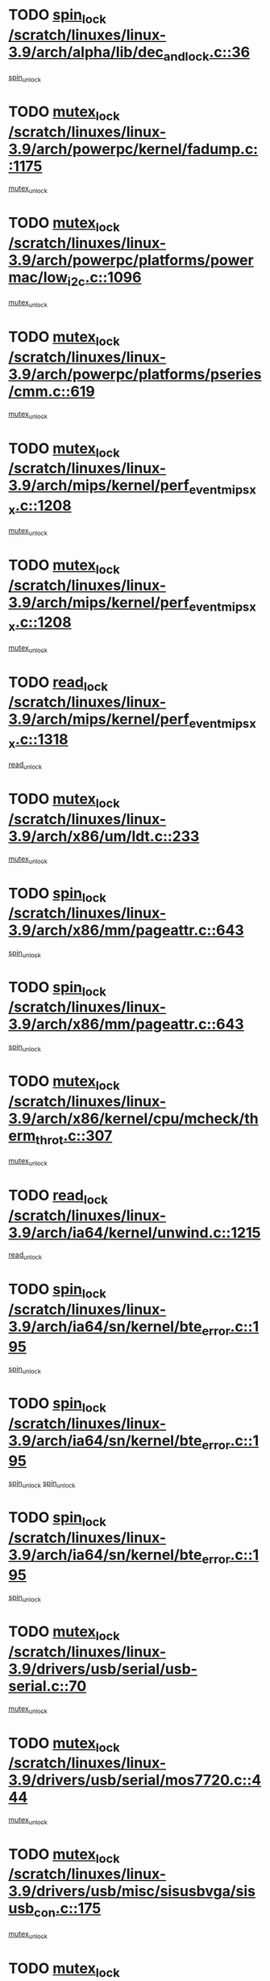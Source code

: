 * TODO [[view:/scratch/linuxes/linux-3.9/arch/alpha/lib/dec_and_lock.c::face=ovl-face1::linb=36::colb=11::cole=15][spin_lock /scratch/linuxes/linux-3.9/arch/alpha/lib/dec_and_lock.c::36]]
[[view:/scratch/linuxes/linux-3.9/arch/alpha/lib/dec_and_lock.c::face=ovl-face2::linb=38::colb=2::cole=8][spin_unlock]]
* TODO [[view:/scratch/linuxes/linux-3.9/arch/powerpc/kernel/fadump.c::face=ovl-face1::linb=1175::colb=12::cole=25][mutex_lock /scratch/linuxes/linux-3.9/arch/powerpc/kernel/fadump.c::1175]]
[[view:/scratch/linuxes/linux-3.9/arch/powerpc/kernel/fadump.c::face=ovl-face2::linb=1226::colb=1::cole=7][mutex_unlock]]
* TODO [[view:/scratch/linuxes/linux-3.9/arch/powerpc/platforms/powermac/low_i2c.c::face=ovl-face1::linb=1096::colb=12::cole=23][mutex_lock /scratch/linuxes/linux-3.9/arch/powerpc/platforms/powermac/low_i2c.c::1096]]
[[view:/scratch/linuxes/linux-3.9/arch/powerpc/platforms/powermac/low_i2c.c::face=ovl-face2::linb=1105::colb=1::cole=7][mutex_unlock]]
* TODO [[view:/scratch/linuxes/linux-3.9/arch/powerpc/platforms/pseries/cmm.c::face=ovl-face1::linb=619::colb=13::cole=27][mutex_lock /scratch/linuxes/linux-3.9/arch/powerpc/platforms/pseries/cmm.c::619]]
[[view:/scratch/linuxes/linux-3.9/arch/powerpc/platforms/pseries/cmm.c::face=ovl-face2::linb=634::colb=1::cole=7][mutex_unlock]]
* TODO [[view:/scratch/linuxes/linux-3.9/arch/mips/kernel/perf_event_mipsxx.c::face=ovl-face1::linb=1208::colb=13::cole=29][mutex_lock /scratch/linuxes/linux-3.9/arch/mips/kernel/perf_event_mipsxx.c::1208]]
[[view:/scratch/linuxes/linux-3.9/arch/mips/kernel/perf_event_mipsxx.c::face=ovl-face2::linb=1218::colb=2::cole=8][mutex_unlock]]
* TODO [[view:/scratch/linuxes/linux-3.9/arch/mips/kernel/perf_event_mipsxx.c::face=ovl-face1::linb=1208::colb=13::cole=29][mutex_lock /scratch/linuxes/linux-3.9/arch/mips/kernel/perf_event_mipsxx.c::1208]]
[[view:/scratch/linuxes/linux-3.9/arch/mips/kernel/perf_event_mipsxx.c::face=ovl-face2::linb=1268::colb=1::cole=7][mutex_unlock]]
* TODO [[view:/scratch/linuxes/linux-3.9/arch/mips/kernel/perf_event_mipsxx.c::face=ovl-face1::linb=1318::colb=11::cole=25][read_lock /scratch/linuxes/linux-3.9/arch/mips/kernel/perf_event_mipsxx.c::1318]]
[[view:/scratch/linuxes/linux-3.9/arch/mips/kernel/perf_event_mipsxx.c::face=ovl-face2::linb=1353::colb=1::cole=7][read_unlock]]
* TODO [[view:/scratch/linuxes/linux-3.9/arch/x86/um/ldt.c::face=ovl-face1::linb=233::colb=13::cole=23][mutex_lock /scratch/linuxes/linux-3.9/arch/x86/um/ldt.c::233]]
[[view:/scratch/linuxes/linux-3.9/arch/x86/um/ldt.c::face=ovl-face2::linb=295::colb=1::cole=7][mutex_unlock]]
* TODO [[view:/scratch/linuxes/linux-3.9/arch/x86/mm/pageattr.c::face=ovl-face1::linb=643::colb=12::cole=21][spin_lock /scratch/linuxes/linux-3.9/arch/x86/mm/pageattr.c::643]]
[[view:/scratch/linuxes/linux-3.9/arch/x86/mm/pageattr.c::face=ovl-face2::linb=645::colb=2::cole=8][spin_unlock]]
* TODO [[view:/scratch/linuxes/linux-3.9/arch/x86/mm/pageattr.c::face=ovl-face1::linb=643::colb=12::cole=21][spin_lock /scratch/linuxes/linux-3.9/arch/x86/mm/pageattr.c::643]]
[[view:/scratch/linuxes/linux-3.9/arch/x86/mm/pageattr.c::face=ovl-face2::linb=651::colb=1::cole=7][spin_unlock]]
* TODO [[view:/scratch/linuxes/linux-3.9/arch/x86/kernel/cpu/mcheck/therm_throt.c::face=ovl-face1::linb=307::colb=12::cole=27][mutex_lock /scratch/linuxes/linux-3.9/arch/x86/kernel/cpu/mcheck/therm_throt.c::307]]
[[view:/scratch/linuxes/linux-3.9/arch/x86/kernel/cpu/mcheck/therm_throt.c::face=ovl-face2::linb=318::colb=1::cole=7][mutex_unlock]]
* TODO [[view:/scratch/linuxes/linux-3.9/arch/ia64/kernel/unwind.c::face=ovl-face1::linb=1215::colb=11::cole=24][read_lock /scratch/linuxes/linux-3.9/arch/ia64/kernel/unwind.c::1215]]
[[view:/scratch/linuxes/linux-3.9/arch/ia64/kernel/unwind.c::face=ovl-face2::linb=1218::colb=2::cole=8][read_unlock]]
* TODO [[view:/scratch/linuxes/linux-3.9/arch/ia64/sn/kernel/bte_error.c::face=ovl-face1::linb=195::colb=12::cole=44][spin_lock /scratch/linuxes/linux-3.9/arch/ia64/sn/kernel/bte_error.c::195]]
[[view:/scratch/linuxes/linux-3.9/arch/ia64/sn/kernel/bte_error.c::face=ovl-face2::linb=204::colb=3::cole=9][spin_unlock]]
* TODO [[view:/scratch/linuxes/linux-3.9/arch/ia64/sn/kernel/bte_error.c::face=ovl-face1::linb=195::colb=12::cole=44][spin_lock /scratch/linuxes/linux-3.9/arch/ia64/sn/kernel/bte_error.c::195]]
[[view:/scratch/linuxes/linux-3.9/arch/ia64/sn/kernel/bte_error.c::face=ovl-face2::linb=204::colb=3::cole=9][spin_unlock]]
[[view:/scratch/linuxes/linux-3.9/arch/ia64/sn/kernel/bte_error.c::face=ovl-face2::linb=209::colb=3::cole=9][spin_unlock]]
* TODO [[view:/scratch/linuxes/linux-3.9/arch/ia64/sn/kernel/bte_error.c::face=ovl-face1::linb=195::colb=12::cole=44][spin_lock /scratch/linuxes/linux-3.9/arch/ia64/sn/kernel/bte_error.c::195]]
[[view:/scratch/linuxes/linux-3.9/arch/ia64/sn/kernel/bte_error.c::face=ovl-face2::linb=209::colb=3::cole=9][spin_unlock]]
* TODO [[view:/scratch/linuxes/linux-3.9/drivers/usb/serial/usb-serial.c::face=ovl-face1::linb=70::colb=13::cole=32][mutex_lock /scratch/linuxes/linux-3.9/drivers/usb/serial/usb-serial.c::70]]
[[view:/scratch/linuxes/linux-3.9/drivers/usb/serial/usb-serial.c::face=ovl-face2::linb=79::colb=1::cole=7][mutex_unlock]]
* TODO [[view:/scratch/linuxes/linux-3.9/drivers/usb/serial/mos7720.c::face=ovl-face1::linb=444::colb=12::cole=44][mutex_lock /scratch/linuxes/linux-3.9/drivers/usb/serial/mos7720.c::444]]
[[view:/scratch/linuxes/linux-3.9/drivers/usb/serial/mos7720.c::face=ovl-face2::linb=453::colb=1::cole=7][mutex_unlock]]
* TODO [[view:/scratch/linuxes/linux-3.9/drivers/usb/misc/sisusbvga/sisusb_con.c::face=ovl-face1::linb=175::colb=12::cole=25][mutex_lock /scratch/linuxes/linux-3.9/drivers/usb/misc/sisusbvga/sisusb_con.c::175]]
[[view:/scratch/linuxes/linux-3.9/drivers/usb/misc/sisusbvga/sisusb_con.c::face=ovl-face2::linb=183::colb=1::cole=7][mutex_unlock]]
* TODO [[view:/scratch/linuxes/linux-3.9/drivers/video/fbmem.c::face=ovl-face1::linb=75::colb=12::cole=23][mutex_lock /scratch/linuxes/linux-3.9/drivers/video/fbmem.c::75]]
[[view:/scratch/linuxes/linux-3.9/drivers/video/fbmem.c::face=ovl-face2::linb=80::colb=1::cole=7][mutex_unlock]]
* TODO [[view:/scratch/linuxes/linux-3.9/drivers/video/auo_k190x.c::face=ovl-face1::linb=617::colb=12::cole=27][mutex_lock /scratch/linuxes/linux-3.9/drivers/video/auo_k190x.c::617]]
[[view:/scratch/linuxes/linux-3.9/drivers/video/auo_k190x.c::face=ovl-face2::linb=650::colb=1::cole=7][mutex_unlock]]
* TODO [[view:/scratch/linuxes/linux-3.9/drivers/video/exynos/exynos_mipi_dsi_common.c::face=ovl-face1::linb=360::colb=12::cole=23][mutex_lock /scratch/linuxes/linux-3.9/drivers/video/exynos/exynos_mipi_dsi_common.c::360]]
[[view:/scratch/linuxes/linux-3.9/drivers/video/exynos/exynos_mipi_dsi_common.c::face=ovl-face2::linb=381::colb=2::cole=8][mutex_unlock]]
* TODO [[view:/scratch/linuxes/linux-3.9/drivers/vfio/vfio.c::face=ovl-face1::linb=224::colb=12::cole=28][mutex_lock /scratch/linuxes/linux-3.9/drivers/vfio/vfio.c::224]]
[[view:/scratch/linuxes/linux-3.9/drivers/vfio/vfio.c::face=ovl-face2::linb=229::colb=2::cole=8][mutex_unlock]]
* TODO [[view:/scratch/linuxes/linux-3.9/drivers/vfio/vfio.c::face=ovl-face1::linb=224::colb=12::cole=28][mutex_lock /scratch/linuxes/linux-3.9/drivers/vfio/vfio.c::224]]
[[view:/scratch/linuxes/linux-3.9/drivers/vfio/vfio.c::face=ovl-face2::linb=238::colb=3::cole=9][mutex_unlock]]
* TODO [[view:/scratch/linuxes/linux-3.9/drivers/vfio/vfio.c::face=ovl-face1::linb=224::colb=12::cole=28][mutex_lock /scratch/linuxes/linux-3.9/drivers/vfio/vfio.c::224]]
[[view:/scratch/linuxes/linux-3.9/drivers/vfio/vfio.c::face=ovl-face2::linb=247::colb=2::cole=8][mutex_unlock]]
* TODO [[view:/scratch/linuxes/linux-3.9/drivers/infiniband/core/cma.c::face=ovl-face1::linb=413::colb=12::cole=35][mutex_lock /scratch/linuxes/linux-3.9/drivers/infiniband/core/cma.c::413]]
[[view:/scratch/linuxes/linux-3.9/drivers/infiniband/core/cma.c::face=ovl-face2::linb=418::colb=1::cole=7][mutex_unlock]]
* TODO [[view:/scratch/linuxes/linux-3.9/drivers/infiniband/hw/cxgb3/iwch_cq.c::face=ovl-face1::linb=64::colb=12::cole=22][spin_lock /scratch/linuxes/linux-3.9/drivers/infiniband/hw/cxgb3/iwch_cq.c::64]]
[[view:/scratch/linuxes/linux-3.9/drivers/infiniband/hw/cxgb3/iwch_cq.c::face=ovl-face2::linb=192::colb=1::cole=7][spin_unlock]]
* TODO [[view:/scratch/linuxes/linux-3.9/drivers/infiniband/hw/cxgb4/cq.c::face=ovl-face1::linb=584::colb=12::cole=22][spin_lock /scratch/linuxes/linux-3.9/drivers/infiniband/hw/cxgb4/cq.c::584]]
[[view:/scratch/linuxes/linux-3.9/drivers/infiniband/hw/cxgb4/cq.c::face=ovl-face2::linb=706::colb=1::cole=7][spin_unlock]]
* TODO [[view:/scratch/linuxes/linux-3.9/drivers/scsi/libsas/sas_port.c::face=ovl-face1::linb=123::colb=12::cole=32][spin_lock /scratch/linuxes/linux-3.9/drivers/scsi/libsas/sas_port.c::123]]
[[view:/scratch/linuxes/linux-3.9/drivers/scsi/libsas/sas_port.c::face=ovl-face2::linb=152::colb=2::cole=8][spin_unlock]]
* TODO [[view:/scratch/linuxes/linux-3.9/drivers/scsi/libsas/sas_port.c::face=ovl-face1::linb=137::colb=13::cole=33][spin_lock /scratch/linuxes/linux-3.9/drivers/scsi/libsas/sas_port.c::137]]
[[view:/scratch/linuxes/linux-3.9/drivers/scsi/libsas/sas_port.c::face=ovl-face2::linb=152::colb=2::cole=8][spin_unlock]]
* TODO [[view:/scratch/linuxes/linux-3.9/drivers/s390/block/dasd_eckd.c::face=ovl-face1::linb=3387::colb=13::cole=32][mutex_lock /scratch/linuxes/linux-3.9/drivers/s390/block/dasd_eckd.c::3387]]
[[view:/scratch/linuxes/linux-3.9/drivers/s390/block/dasd_eckd.c::face=ovl-face2::linb=3419::colb=1::cole=7][mutex_unlock]]
* TODO [[view:/scratch/linuxes/linux-3.9/drivers/s390/block/dasd_eckd.c::face=ovl-face1::linb=3442::colb=13::cole=32][mutex_lock /scratch/linuxes/linux-3.9/drivers/s390/block/dasd_eckd.c::3442]]
[[view:/scratch/linuxes/linux-3.9/drivers/s390/block/dasd_eckd.c::face=ovl-face2::linb=3474::colb=1::cole=7][mutex_unlock]]
* TODO [[view:/scratch/linuxes/linux-3.9/drivers/s390/block/dasd_eckd.c::face=ovl-face1::linb=3556::colb=13::cole=32][mutex_lock /scratch/linuxes/linux-3.9/drivers/s390/block/dasd_eckd.c::3556]]
[[view:/scratch/linuxes/linux-3.9/drivers/s390/block/dasd_eckd.c::face=ovl-face2::linb=3596::colb=1::cole=7][mutex_unlock]]
* TODO [[view:/scratch/linuxes/linux-3.9/drivers/s390/block/dasd_eckd.c::face=ovl-face1::linb=3496::colb=13::cole=32][mutex_lock /scratch/linuxes/linux-3.9/drivers/s390/block/dasd_eckd.c::3496]]
[[view:/scratch/linuxes/linux-3.9/drivers/s390/block/dasd_eckd.c::face=ovl-face2::linb=3528::colb=1::cole=7][mutex_unlock]]
* TODO [[view:/scratch/linuxes/linux-3.9/drivers/power/ab8500_fg.c::face=ovl-face1::linb=547::colb=12::cole=24][mutex_lock /scratch/linuxes/linux-3.9/drivers/power/ab8500_fg.c::547]]
[[view:/scratch/linuxes/linux-3.9/drivers/power/ab8500_fg.c::face=ovl-face2::linb=582::colb=1::cole=7][mutex_unlock]]
* TODO [[view:/scratch/linuxes/linux-3.9/drivers/block/drbd/drbd_state.c::face=ovl-face1::linb=1789::colb=13::cole=33][mutex_lock /scratch/linuxes/linux-3.9/drivers/block/drbd/drbd_state.c::1789]]
[[view:/scratch/linuxes/linux-3.9/drivers/block/drbd/drbd_state.c::face=ovl-face2::linb=1849::colb=1::cole=7][mutex_unlock]]
* TODO [[view:/scratch/linuxes/linux-3.9/drivers/block/drbd/drbd_main.c::face=ovl-face1::linb=627::colb=12::cole=24][mutex_lock /scratch/linuxes/linux-3.9/drivers/block/drbd/drbd_main.c::627]]
[[view:/scratch/linuxes/linux-3.9/drivers/block/drbd/drbd_main.c::face=ovl-face2::linb=632::colb=1::cole=7][mutex_unlock]]
* TODO [[view:/scratch/linuxes/linux-3.9/drivers/block/loop.c::face=ovl-face1::linb=1524::colb=12::cole=29][mutex_lock /scratch/linuxes/linux-3.9/drivers/block/loop.c::1524]]
[[view:/scratch/linuxes/linux-3.9/drivers/block/loop.c::face=ovl-face2::linb=1548::colb=1::cole=7][mutex_unlock]]
* TODO [[view:/scratch/linuxes/linux-3.9/drivers/devfreq/exynos4_bus.c::face=ovl-face1::linb=967::colb=13::cole=24][mutex_lock /scratch/linuxes/linux-3.9/drivers/devfreq/exynos4_bus.c::967]]
[[view:/scratch/linuxes/linux-3.9/drivers/devfreq/exynos4_bus.c::face=ovl-face2::linb=977::colb=3::cole=9][mutex_unlock]]
* TODO [[view:/scratch/linuxes/linux-3.9/drivers/isdn/i4l/isdn_ppp.c::face=ovl-face1::linb=119::colb=11::cole=32][spin_lock /scratch/linuxes/linux-3.9/drivers/isdn/i4l/isdn_ppp.c::119]]
[[view:/scratch/linuxes/linux-3.9/drivers/isdn/i4l/isdn_ppp.c::face=ovl-face2::linb=132::colb=2::cole=8][spin_unlock]]
* TODO [[view:/scratch/linuxes/linux-3.9/drivers/isdn/i4l/isdn_ppp.c::face=ovl-face1::linb=119::colb=11::cole=32][spin_lock /scratch/linuxes/linux-3.9/drivers/isdn/i4l/isdn_ppp.c::119]]
[[view:/scratch/linuxes/linux-3.9/drivers/isdn/i4l/isdn_ppp.c::face=ovl-face2::linb=146::colb=1::cole=7][spin_unlock]]
* TODO [[view:/scratch/linuxes/linux-3.9/drivers/gpu/drm/nouveau/core/core/namedb.c::face=ovl-face1::linb=119::colb=11::cole=24][read_lock /scratch/linuxes/linux-3.9/drivers/gpu/drm/nouveau/core/core/namedb.c::119]]
[[view:/scratch/linuxes/linux-3.9/drivers/gpu/drm/nouveau/core/core/namedb.c::face=ovl-face2::linb=123::colb=1::cole=7][read_unlock]]
* TODO [[view:/scratch/linuxes/linux-3.9/drivers/gpu/drm/nouveau/core/core/namedb.c::face=ovl-face1::linb=152::colb=11::cole=24][read_lock /scratch/linuxes/linux-3.9/drivers/gpu/drm/nouveau/core/core/namedb.c::152]]
[[view:/scratch/linuxes/linux-3.9/drivers/gpu/drm/nouveau/core/core/namedb.c::face=ovl-face2::linb=156::colb=1::cole=7][read_unlock]]
* TODO [[view:/scratch/linuxes/linux-3.9/drivers/gpu/drm/nouveau/core/core/namedb.c::face=ovl-face1::linb=130::colb=11::cole=24][read_lock /scratch/linuxes/linux-3.9/drivers/gpu/drm/nouveau/core/core/namedb.c::130]]
[[view:/scratch/linuxes/linux-3.9/drivers/gpu/drm/nouveau/core/core/namedb.c::face=ovl-face2::linb=134::colb=1::cole=7][read_unlock]]
* TODO [[view:/scratch/linuxes/linux-3.9/drivers/gpu/drm/nouveau/core/core/namedb.c::face=ovl-face1::linb=141::colb=11::cole=24][read_lock /scratch/linuxes/linux-3.9/drivers/gpu/drm/nouveau/core/core/namedb.c::141]]
[[view:/scratch/linuxes/linux-3.9/drivers/gpu/drm/nouveau/core/core/namedb.c::face=ovl-face2::linb=145::colb=1::cole=7][read_unlock]]
* TODO [[view:/scratch/linuxes/linux-3.9/drivers/gpu/drm/nouveau/nv50_display.c::face=ovl-face1::linb=404::colb=12::cole=23][mutex_lock /scratch/linuxes/linux-3.9/drivers/gpu/drm/nouveau/nv50_display.c::404]]
[[view:/scratch/linuxes/linux-3.9/drivers/gpu/drm/nouveau/nv50_display.c::face=ovl-face2::linb=418::colb=1::cole=7][mutex_unlock]]
* TODO [[view:/scratch/linuxes/linux-3.9/drivers/gpu/drm/nouveau/nouveau_abi16.c::face=ovl-face1::linb=44::colb=12::cole=23][mutex_lock /scratch/linuxes/linux-3.9/drivers/gpu/drm/nouveau/nouveau_abi16.c::44]]
[[view:/scratch/linuxes/linux-3.9/drivers/gpu/drm/nouveau/nouveau_abi16.c::face=ovl-face2::linb=63::colb=4::cole=10][mutex_unlock]]
* TODO [[view:/scratch/linuxes/linux-3.9/drivers/gpu/drm/nouveau/nouveau_abi16.c::face=ovl-face1::linb=44::colb=12::cole=23][mutex_lock /scratch/linuxes/linux-3.9/drivers/gpu/drm/nouveau/nouveau_abi16.c::44]]
[[view:/scratch/linuxes/linux-3.9/drivers/gpu/drm/nouveau/nouveau_abi16.c::face=ovl-face2::linb=71::colb=1::cole=7][mutex_unlock]]
* TODO [[view:/scratch/linuxes/linux-3.9/drivers/gpu/drm/i915/intel_display.c::face=ovl-face1::linb=6577::colb=13::cole=25][mutex_lock /scratch/linuxes/linux-3.9/drivers/gpu/drm/i915/intel_display.c::6577]]
[[view:/scratch/linuxes/linux-3.9/drivers/gpu/drm/i915/intel_display.c::face=ovl-face2::linb=6586::colb=2::cole=8][mutex_unlock]]
* TODO [[view:/scratch/linuxes/linux-3.9/drivers/gpu/drm/i915/intel_display.c::face=ovl-face1::linb=6608::colb=12::cole=24][mutex_lock /scratch/linuxes/linux-3.9/drivers/gpu/drm/i915/intel_display.c::6608]]
[[view:/scratch/linuxes/linux-3.9/drivers/gpu/drm/i915/intel_display.c::face=ovl-face2::linb=6650::colb=1::cole=7][mutex_unlock]]
* TODO [[view:/scratch/linuxes/linux-3.9/drivers/gpu/drm/i915/i915_gem_execbuffer.c::face=ovl-face1::linb=611::colb=13::cole=31][mutex_lock /scratch/linuxes/linux-3.9/drivers/gpu/drm/i915/i915_gem_execbuffer.c::611]]
[[view:/scratch/linuxes/linux-3.9/drivers/gpu/drm/i915/i915_gem_execbuffer.c::face=ovl-face2::linb=612::colb=2::cole=8][mutex_unlock]]
* TODO [[view:/scratch/linuxes/linux-3.9/drivers/gpu/drm/i915/i915_gem_execbuffer.c::face=ovl-face1::linb=626::colb=14::cole=32][mutex_lock /scratch/linuxes/linux-3.9/drivers/gpu/drm/i915/i915_gem_execbuffer.c::626]]
[[view:/scratch/linuxes/linux-3.9/drivers/gpu/drm/i915/i915_gem_execbuffer.c::face=ovl-face2::linb=687::colb=1::cole=7][mutex_unlock]]
* TODO [[view:/scratch/linuxes/linux-3.9/drivers/gpu/drm/i915/i915_gem_execbuffer.c::face=ovl-face1::linb=644::colb=15::cole=33][mutex_lock /scratch/linuxes/linux-3.9/drivers/gpu/drm/i915/i915_gem_execbuffer.c::644]]
[[view:/scratch/linuxes/linux-3.9/drivers/gpu/drm/i915/i915_gem_execbuffer.c::face=ovl-face2::linb=687::colb=1::cole=7][mutex_unlock]]
* TODO [[view:/scratch/linuxes/linux-3.9/drivers/gpu/drm/i915/i915_gem_execbuffer.c::face=ovl-face1::linb=655::colb=13::cole=31][mutex_lock /scratch/linuxes/linux-3.9/drivers/gpu/drm/i915/i915_gem_execbuffer.c::655]]
[[view:/scratch/linuxes/linux-3.9/drivers/gpu/drm/i915/i915_gem_execbuffer.c::face=ovl-face2::linb=687::colb=1::cole=7][mutex_unlock]]
* TODO [[view:/scratch/linuxes/linux-3.9/drivers/gpu/drm/gma500/mmu.c::face=ovl-face1::linb=362::colb=11::cole=15][spin_lock /scratch/linuxes/linux-3.9/drivers/gpu/drm/gma500/mmu.c::362]]
[[view:/scratch/linuxes/linux-3.9/drivers/gpu/drm/gma500/mmu.c::face=ovl-face2::linb=391::colb=1::cole=7][spin_unlock]]
* TODO [[view:/scratch/linuxes/linux-3.9/drivers/gpu/drm/gma500/mmu.c::face=ovl-face1::linb=369::colb=12::cole=16][spin_lock /scratch/linuxes/linux-3.9/drivers/gpu/drm/gma500/mmu.c::369]]
[[view:/scratch/linuxes/linux-3.9/drivers/gpu/drm/gma500/mmu.c::face=ovl-face2::linb=391::colb=1::cole=7][spin_unlock]]
* TODO [[view:/scratch/linuxes/linux-3.9/drivers/gpu/drm/gma500/mmu.c::face=ovl-face1::linb=374::colb=13::cole=17][spin_lock /scratch/linuxes/linux-3.9/drivers/gpu/drm/gma500/mmu.c::374]]
[[view:/scratch/linuxes/linux-3.9/drivers/gpu/drm/gma500/mmu.c::face=ovl-face2::linb=391::colb=1::cole=7][spin_unlock]]
* TODO [[view:/scratch/linuxes/linux-3.9/drivers/gpu/drm/gma500/mmu.c::face=ovl-face1::linb=401::colb=11::cole=15][spin_lock /scratch/linuxes/linux-3.9/drivers/gpu/drm/gma500/mmu.c::401]]
[[view:/scratch/linuxes/linux-3.9/drivers/gpu/drm/gma500/mmu.c::face=ovl-face2::linb=408::colb=1::cole=7][spin_unlock]]
* TODO [[view:/scratch/linuxes/linux-3.9/drivers/gpu/drm/tegra/host1x.c::face=ovl-face1::linb=197::colb=12::cole=33][mutex_lock /scratch/linuxes/linux-3.9/drivers/gpu/drm/tegra/host1x.c::197]]
[[view:/scratch/linuxes/linux-3.9/drivers/gpu/drm/tegra/host1x.c::face=ovl-face2::linb=206::colb=4::cole=10][mutex_unlock]]
* TODO [[view:/scratch/linuxes/linux-3.9/drivers/gpu/drm/tegra/host1x.c::face=ovl-face1::linb=170::colb=12::cole=33][mutex_lock /scratch/linuxes/linux-3.9/drivers/gpu/drm/tegra/host1x.c::170]]
[[view:/scratch/linuxes/linux-3.9/drivers/gpu/drm/tegra/host1x.c::face=ovl-face2::linb=179::colb=4::cole=10][mutex_unlock]]
* TODO [[view:/scratch/linuxes/linux-3.9/drivers/gpu/drm/radeon/radeon_ring.c::face=ovl-face1::linb=434::colb=12::cole=28][mutex_lock /scratch/linuxes/linux-3.9/drivers/gpu/drm/radeon/radeon_ring.c::434]]
[[view:/scratch/linuxes/linux-3.9/drivers/gpu/drm/radeon/radeon_ring.c::face=ovl-face2::linb=440::colb=1::cole=7][mutex_unlock]]
* TODO [[view:/scratch/linuxes/linux-3.9/drivers/gpu/drm/vmwgfx/vmwgfx_fifo.c::face=ovl-face1::linb=308::colb=12::cole=35][mutex_lock /scratch/linuxes/linux-3.9/drivers/gpu/drm/vmwgfx/vmwgfx_fifo.c::308]]
[[view:/scratch/linuxes/linux-3.9/drivers/gpu/drm/vmwgfx/vmwgfx_fifo.c::face=ovl-face2::linb=358::colb=4::cole=10][mutex_unlock]]
* TODO [[view:/scratch/linuxes/linux-3.9/drivers/gpu/drm/vmwgfx/vmwgfx_fifo.c::face=ovl-face1::linb=308::colb=12::cole=35][mutex_lock /scratch/linuxes/linux-3.9/drivers/gpu/drm/vmwgfx/vmwgfx_fifo.c::308]]
[[view:/scratch/linuxes/linux-3.9/drivers/gpu/drm/vmwgfx/vmwgfx_fifo.c::face=ovl-face2::linb=367::colb=4::cole=10][mutex_unlock]]
* TODO [[view:/scratch/linuxes/linux-3.9/drivers/gpu/drm/vmwgfx/vmwgfx_fifo.c::face=ovl-face1::linb=308::colb=12::cole=35][mutex_lock /scratch/linuxes/linux-3.9/drivers/gpu/drm/vmwgfx/vmwgfx_fifo.c::308]]
[[view:/scratch/linuxes/linux-3.9/drivers/gpu/drm/vmwgfx/vmwgfx_fifo.c::face=ovl-face2::linb=370::colb=4::cole=10][mutex_unlock]]
* TODO [[view:/scratch/linuxes/linux-3.9/drivers/gpu/drm/ttm/ttm_bo.c::face=ovl-face1::linb=710::colb=11::cole=26][spin_lock /scratch/linuxes/linux-3.9/drivers/gpu/drm/ttm/ttm_bo.c::710]]
[[view:/scratch/linuxes/linux-3.9/drivers/gpu/drm/ttm/ttm_bo.c::face=ovl-face2::linb=757::colb=1::cole=7][spin_unlock]]
* TODO [[view:/scratch/linuxes/linux-3.9/drivers/gpu/drm/ttm/ttm_bo.c::face=ovl-face1::linb=732::colb=13::cole=28][spin_lock /scratch/linuxes/linux-3.9/drivers/gpu/drm/ttm/ttm_bo.c::732]]
[[view:/scratch/linuxes/linux-3.9/drivers/gpu/drm/ttm/ttm_bo.c::face=ovl-face2::linb=757::colb=1::cole=7][spin_unlock]]
* TODO [[view:/scratch/linuxes/linux-3.9/drivers/gpu/drm/ttm/ttm_bo.c::face=ovl-face1::linb=747::colb=12::cole=27][spin_lock /scratch/linuxes/linux-3.9/drivers/gpu/drm/ttm/ttm_bo.c::747]]
[[view:/scratch/linuxes/linux-3.9/drivers/gpu/drm/ttm/ttm_bo.c::face=ovl-face2::linb=757::colb=1::cole=7][spin_unlock]]
* TODO [[view:/scratch/linuxes/linux-3.9/drivers/gpu/drm/ttm/ttm_bo.c::face=ovl-face1::linb=1861::colb=11::cole=26][spin_lock /scratch/linuxes/linux-3.9/drivers/gpu/drm/ttm/ttm_bo.c::1861]]
[[view:/scratch/linuxes/linux-3.9/drivers/gpu/drm/ttm/ttm_bo.c::face=ovl-face2::linb=1878::colb=2::cole=8][spin_unlock]]
* TODO [[view:/scratch/linuxes/linux-3.9/drivers/gpu/drm/ttm/ttm_bo.c::face=ovl-face1::linb=880::colb=11::cole=26][spin_lock /scratch/linuxes/linux-3.9/drivers/gpu/drm/ttm/ttm_bo.c::880]]
[[view:/scratch/linuxes/linux-3.9/drivers/gpu/drm/ttm/ttm_bo.c::face=ovl-face2::linb=898::colb=2::cole=8][spin_unlock]]
* TODO [[view:/scratch/linuxes/linux-3.9/drivers/thermal/db8500_thermal.c::face=ovl-face1::linb=412::colb=12::cole=27][mutex_lock /scratch/linuxes/linux-3.9/drivers/thermal/db8500_thermal.c::412]]
[[view:/scratch/linuxes/linux-3.9/drivers/thermal/db8500_thermal.c::face=ovl-face2::linb=422::colb=2::cole=8][mutex_unlock]]
* TODO [[view:/scratch/linuxes/linux-3.9/drivers/thermal/db8500_thermal.c::face=ovl-face1::linb=412::colb=12::cole=27][mutex_lock /scratch/linuxes/linux-3.9/drivers/thermal/db8500_thermal.c::412]]
[[view:/scratch/linuxes/linux-3.9/drivers/thermal/db8500_thermal.c::face=ovl-face2::linb=430::colb=2::cole=8][mutex_unlock]]
* TODO [[view:/scratch/linuxes/linux-3.9/drivers/thermal/db8500_thermal.c::face=ovl-face1::linb=412::colb=12::cole=27][mutex_lock /scratch/linuxes/linux-3.9/drivers/thermal/db8500_thermal.c::412]]
[[view:/scratch/linuxes/linux-3.9/drivers/thermal/db8500_thermal.c::face=ovl-face2::linb=436::colb=2::cole=8][mutex_unlock]]
* TODO [[view:/scratch/linuxes/linux-3.9/drivers/thermal/db8500_thermal.c::face=ovl-face1::linb=412::colb=12::cole=27][mutex_lock /scratch/linuxes/linux-3.9/drivers/thermal/db8500_thermal.c::412]]
[[view:/scratch/linuxes/linux-3.9/drivers/thermal/db8500_thermal.c::face=ovl-face2::linb=444::colb=2::cole=8][mutex_unlock]]
* TODO [[view:/scratch/linuxes/linux-3.9/drivers/thermal/db8500_thermal.c::face=ovl-face1::linb=412::colb=12::cole=27][mutex_lock /scratch/linuxes/linux-3.9/drivers/thermal/db8500_thermal.c::412]]
[[view:/scratch/linuxes/linux-3.9/drivers/thermal/db8500_thermal.c::face=ovl-face2::linb=452::colb=2::cole=8][mutex_unlock]]
* TODO [[view:/scratch/linuxes/linux-3.9/drivers/base/power/runtime.c::face=ovl-face1::linb=246::colb=12::cole=28][spin_lock /scratch/linuxes/linux-3.9/drivers/base/power/runtime.c::246]]
[[view:/scratch/linuxes/linux-3.9/drivers/base/power/runtime.c::face=ovl-face2::linb=250::colb=1::cole=7][spin_lock_irq]]
* TODO [[view:/scratch/linuxes/linux-3.9/drivers/base/power/runtime.c::face=ovl-face1::linb=639::colb=13::cole=29][spin_lock /scratch/linuxes/linux-3.9/drivers/base/power/runtime.c::639]]
[[view:/scratch/linuxes/linux-3.9/drivers/base/power/runtime.c::face=ovl-face2::linb=768::colb=1::cole=7][spin_lock_irq]]
* TODO [[view:/scratch/linuxes/linux-3.9/drivers/base/power/runtime.c::face=ovl-face1::linb=716::colb=12::cole=28][spin_lock /scratch/linuxes/linux-3.9/drivers/base/power/runtime.c::716]]
[[view:/scratch/linuxes/linux-3.9/drivers/base/power/runtime.c::face=ovl-face2::linb=768::colb=1::cole=7][spin_lock_irq]]
* TODO [[view:/scratch/linuxes/linux-3.9/drivers/base/power/runtime.c::face=ovl-face1::linb=459::colb=13::cole=29][spin_lock /scratch/linuxes/linux-3.9/drivers/base/power/runtime.c::459]]
[[view:/scratch/linuxes/linux-3.9/drivers/base/power/runtime.c::face=ovl-face2::linb=545::colb=1::cole=7][spin_lock_irq]]
* TODO [[view:/scratch/linuxes/linux-3.9/drivers/base/power/runtime.c::face=ovl-face1::linb=539::colb=12::cole=28][spin_lock /scratch/linuxes/linux-3.9/drivers/base/power/runtime.c::539]]
[[view:/scratch/linuxes/linux-3.9/drivers/base/power/runtime.c::face=ovl-face2::linb=545::colb=1::cole=7][spin_lock_irq]]
* TODO [[view:/scratch/linuxes/linux-3.9/drivers/staging/zcache/tmem.c::face=ovl-face1::linb=749::colb=12::cole=21][spin_lock /scratch/linuxes/linux-3.9/drivers/staging/zcache/tmem.c::749]]
[[view:/scratch/linuxes/linux-3.9/drivers/staging/zcache/tmem.c::face=ovl-face2::linb=795::colb=1::cole=7][spin_unlock]]
* TODO [[view:/scratch/linuxes/linux-3.9/drivers/staging/octeon/ethernet-rgmii.c::face=ovl-face1::linb=65::colb=13::cole=42][mutex_lock /scratch/linuxes/linux-3.9/drivers/staging/octeon/ethernet-rgmii.c::65]]
[[view:/scratch/linuxes/linux-3.9/drivers/staging/octeon/ethernet-rgmii.c::face=ovl-face2::linb=131::colb=2::cole=8][mutex_unlock]]
* TODO [[view:/scratch/linuxes/linux-3.9/drivers/staging/ced1401/ced_ioc.c::face=ovl-face1::linb=850::colb=13::cole=27][mutex_lock /scratch/linuxes/linux-3.9/drivers/staging/ced1401/ced_ioc.c::850]]
[[view:/scratch/linuxes/linux-3.9/drivers/staging/ced1401/ced_ioc.c::face=ovl-face2::linb=852::colb=3::cole=9][mutex_unlock]]
* TODO [[view:/scratch/linuxes/linux-3.9/drivers/media/usb/dvb-usb-v2/dvb_usb_core.c::face=ovl-face1::linb=306::colb=13::cole=30][mutex_lock /scratch/linuxes/linux-3.9/drivers/media/usb/dvb-usb-v2/dvb_usb_core.c::306]]
[[view:/scratch/linuxes/linux-3.9/drivers/media/usb/dvb-usb-v2/dvb_usb_core.c::face=ovl-face2::linb=363::colb=1::cole=7][mutex_unlock]]
* TODO [[view:/scratch/linuxes/linux-3.9/drivers/media/dvb-frontends/stv090x.c::face=ovl-face1::linb=774::colb=14::cole=42][mutex_lock /scratch/linuxes/linux-3.9/drivers/media/dvb-frontends/stv090x.c::774]]
[[view:/scratch/linuxes/linux-3.9/drivers/media/dvb-frontends/stv090x.c::face=ovl-face2::linb=798::colb=1::cole=7][mutex_unlock]]
* TODO [[view:/scratch/linuxes/linux-3.9/drivers/media/dvb-frontends/stv090x.c::face=ovl-face1::linb=774::colb=14::cole=42][mutex_lock /scratch/linuxes/linux-3.9/drivers/media/dvb-frontends/stv090x.c::774]]
[[view:/scratch/linuxes/linux-3.9/drivers/media/dvb-frontends/stv090x.c::face=ovl-face2::linb=805::colb=1::cole=7][mutex_unlock]]
* TODO [[view:/scratch/linuxes/linux-3.9/drivers/media/pci/ddbridge/ddbridge-core.c::face=ovl-face1::linb=564::colb=13::cole=33][mutex_lock /scratch/linuxes/linux-3.9/drivers/media/pci/ddbridge/ddbridge-core.c::564]]
[[view:/scratch/linuxes/linux-3.9/drivers/media/pci/ddbridge/ddbridge-core.c::face=ovl-face2::linb=570::colb=1::cole=7][mutex_unlock]]
* TODO [[view:/scratch/linuxes/linux-3.9/drivers/media/rc/imon.c::face=ovl-face1::linb=1040::colb=13::cole=24][mutex_lock /scratch/linuxes/linux-3.9/drivers/media/rc/imon.c::1040]]
[[view:/scratch/linuxes/linux-3.9/drivers/media/rc/imon.c::face=ovl-face2::linb=1054::colb=1::cole=7][mutex_unlock]]
* TODO [[view:/scratch/linuxes/linux-3.9/drivers/media/v4l2-core/videobuf-core.c::face=ovl-face1::linb=113::colb=13::cole=24][mutex_lock /scratch/linuxes/linux-3.9/drivers/media/v4l2-core/videobuf-core.c::113]]
[[view:/scratch/linuxes/linux-3.9/drivers/media/v4l2-core/videobuf-core.c::face=ovl-face2::linb=115::colb=1::cole=7][mutex_unlock]]
* TODO [[view:/scratch/linuxes/linux-3.9/drivers/media/dvb-core/dvb_frontend.c::face=ovl-face1::linb=2417::colb=15::cole=33][mutex_lock /scratch/linuxes/linux-3.9/drivers/media/dvb-core/dvb_frontend.c::2417]]
[[view:/scratch/linuxes/linux-3.9/drivers/media/dvb-core/dvb_frontend.c::face=ovl-face2::linb=2464::colb=1::cole=7][mutex_unlock]]
* TODO [[view:/scratch/linuxes/linux-3.9/drivers/media/dvb-core/dvb_frontend.c::face=ovl-face1::linb=2417::colb=15::cole=33][mutex_lock /scratch/linuxes/linux-3.9/drivers/media/dvb-core/dvb_frontend.c::2417]]
[[view:/scratch/linuxes/linux-3.9/drivers/media/dvb-core/dvb_frontend.c::face=ovl-face2::linb=2474::colb=1::cole=7][mutex_unlock]]
* TODO [[view:/scratch/linuxes/linux-3.9/drivers/net/ethernet/neterion/vxge/vxge-config.c::face=ovl-face1::linb=167::colb=11::cole=23][spin_lock /scratch/linuxes/linux-3.9/drivers/net/ethernet/neterion/vxge/vxge-config.c::167]]
[[view:/scratch/linuxes/linux-3.9/drivers/net/ethernet/neterion/vxge/vxge-config.c::face=ovl-face2::linb=219::colb=1::cole=7][spin_unlock]]
* TODO [[view:/scratch/linuxes/linux-3.9/drivers/net/ethernet/intel/e1000e/82571.c::face=ovl-face1::linb=593::colb=12::cole=25][mutex_lock /scratch/linuxes/linux-3.9/drivers/net/ethernet/intel/e1000e/82571.c::593]]
[[view:/scratch/linuxes/linux-3.9/drivers/net/ethernet/intel/e1000e/82571.c::face=ovl-face2::linb=597::colb=1::cole=7][mutex_unlock]]
* TODO [[view:/scratch/linuxes/linux-3.9/drivers/net/wireless/ath/ath6kl/sdio.c::face=ovl-face1::linb=411::colb=13::cole=39][mutex_lock /scratch/linuxes/linux-3.9/drivers/net/wireless/ath/ath6kl/sdio.c::411]]
[[view:/scratch/linuxes/linux-3.9/drivers/net/wireless/ath/ath6kl/sdio.c::face=ovl-face2::linb=428::colb=1::cole=7][mutex_unlock]]
* TODO [[view:/scratch/linuxes/linux-3.9/drivers/net/wireless/mwl8k.c::face=ovl-face1::linb=2126::colb=13::cole=28][mutex_lock /scratch/linuxes/linux-3.9/drivers/net/wireless/mwl8k.c::2126]]
[[view:/scratch/linuxes/linux-3.9/drivers/net/wireless/mwl8k.c::face=ovl-face2::linb=2144::colb=1::cole=7][mutex_unlock]]
* TODO [[view:/scratch/linuxes/linux-3.9/drivers/net/dsa/mv88e6xxx.c::face=ovl-face1::linb=262::colb=12::cole=26][mutex_lock /scratch/linuxes/linux-3.9/drivers/net/dsa/mv88e6xxx.c::262]]
[[view:/scratch/linuxes/linux-3.9/drivers/net/dsa/mv88e6xxx.c::face=ovl-face2::linb=281::colb=1::cole=7][mutex_unlock]]
* TODO [[view:/scratch/linuxes/linux-3.9/drivers/mtd/chips/cfi_cmdset_0001.c::face=ovl-face1::linb=917::colb=14::cole=27][mutex_lock /scratch/linuxes/linux-3.9/drivers/mtd/chips/cfi_cmdset_0001.c::917]]
[[view:/scratch/linuxes/linux-3.9/drivers/mtd/chips/cfi_cmdset_0001.c::face=ovl-face2::linb=953::colb=1::cole=7][mutex_unlock]]
* TODO [[view:/scratch/linuxes/linux-3.9/drivers/mtd/lpddr/lpddr_cmds.c::face=ovl-face1::linb=242::colb=14::cole=27][mutex_lock /scratch/linuxes/linux-3.9/drivers/mtd/lpddr/lpddr_cmds.c::242]]
[[view:/scratch/linuxes/linux-3.9/drivers/mtd/lpddr/lpddr_cmds.c::face=ovl-face2::linb=279::colb=1::cole=7][mutex_unlock]]
* TODO [[view:/scratch/linuxes/linux-3.9/fs/configfs/dir.c::face=ovl-face1::linb=1621::colb=12::cole=37][mutex_lock /scratch/linuxes/linux-3.9/fs/configfs/dir.c::1621]]
[[view:/scratch/linuxes/linux-3.9/fs/configfs/dir.c::face=ovl-face2::linb=1630::colb=3::cole=9][mutex_unlock]]
* TODO [[view:/scratch/linuxes/linux-3.9/fs/xfs/xfs_dquot.c::face=ovl-face1::linb=991::colb=12::cole=31][spin_lock /scratch/linuxes/linux-3.9/fs/xfs/xfs_dquot.c::991]]
[[view:/scratch/linuxes/linux-3.9/fs/xfs/xfs_dquot.c::face=ovl-face2::linb=1059::colb=1::cole=7][spin_unlock]]
* TODO [[view:/scratch/linuxes/linux-3.9/fs/xfs/xfs_mru_cache.c::face=ovl-face1::linb=554::colb=11::cole=21][spin_lock /scratch/linuxes/linux-3.9/fs/xfs/xfs_mru_cache.c::554]]
[[view:/scratch/linuxes/linux-3.9/fs/xfs/xfs_mru_cache.c::face=ovl-face2::linb=563::colb=1::cole=7][spin_unlock]]
* TODO [[view:/scratch/linuxes/linux-3.9/fs/jbd/checkpoint.c::face=ovl-face1::linb=145::colb=12::cole=34][spin_lock /scratch/linuxes/linux-3.9/fs/jbd/checkpoint.c::145]]
[[view:/scratch/linuxes/linux-3.9/fs/jbd/checkpoint.c::face=ovl-face2::linb=130::colb=3::cole=9][assert_spin_locked]]
* TODO [[view:/scratch/linuxes/linux-3.9/fs/jbd/checkpoint.c::face=ovl-face1::linb=173::colb=13::cole=35][spin_lock /scratch/linuxes/linux-3.9/fs/jbd/checkpoint.c::173]]
[[view:/scratch/linuxes/linux-3.9/fs/jbd/checkpoint.c::face=ovl-face2::linb=130::colb=3::cole=9][assert_spin_locked]]
* TODO [[view:/scratch/linuxes/linux-3.9/fs/mbcache.c::face=ovl-face1::linb=466::colb=11::cole=29][spin_lock /scratch/linuxes/linux-3.9/fs/mbcache.c::466]]
[[view:/scratch/linuxes/linux-3.9/fs/mbcache.c::face=ovl-face2::linb=489::colb=4::cole=10][spin_unlock]]
* TODO [[view:/scratch/linuxes/linux-3.9/fs/mbcache.c::face=ovl-face1::linb=481::colb=14::cole=32][spin_lock /scratch/linuxes/linux-3.9/fs/mbcache.c::481]]
[[view:/scratch/linuxes/linux-3.9/fs/mbcache.c::face=ovl-face2::linb=489::colb=4::cole=10][spin_unlock]]
* TODO [[view:/scratch/linuxes/linux-3.9/fs/namei.c::face=ovl-face1::linb=516::colb=12::cole=21][spin_lock /scratch/linuxes/linux-3.9/fs/namei.c::516]]
[[view:/scratch/linuxes/linux-3.9/fs/namei.c::face=ovl-face2::linb=552::colb=1::cole=7][spin_unlock]]
* TODO [[view:/scratch/linuxes/linux-3.9/fs/namei.c::face=ovl-face1::linb=516::colb=12::cole=21][spin_lock /scratch/linuxes/linux-3.9/fs/namei.c::516]]
[[view:/scratch/linuxes/linux-3.9/fs/namei.c::face=ovl-face2::linb=561::colb=1::cole=7][spin_unlock]]
* TODO [[view:/scratch/linuxes/linux-3.9/fs/direct-io.c::face=ovl-face1::linb=1123::colb=14::cole=29][mutex_lock /scratch/linuxes/linux-3.9/fs/direct-io.c::1123]]
[[view:/scratch/linuxes/linux-3.9/fs/direct-io.c::face=ovl-face2::linb=1281::colb=1::cole=7][mutex_unlock]]
* TODO [[view:/scratch/linuxes/linux-3.9/fs/ntfs/mft.c::face=ovl-face1::linb=165::colb=12::cole=26][mutex_lock /scratch/linuxes/linux-3.9/fs/ntfs/mft.c::165]]
[[view:/scratch/linuxes/linux-3.9/fs/ntfs/mft.c::face=ovl-face2::linb=169::colb=2::cole=8][mutex_unlock]]
* TODO [[view:/scratch/linuxes/linux-3.9/fs/super.c::face=ovl-face1::linb=658::colb=11::cole=19][spin_lock /scratch/linuxes/linux-3.9/fs/super.c::658]]
[[view:/scratch/linuxes/linux-3.9/fs/super.c::face=ovl-face2::linb=664::colb=4::cole=10][spin_unlock]]
* TODO [[view:/scratch/linuxes/linux-3.9/fs/super.c::face=ovl-face1::linb=454::colb=11::cole=19][spin_lock /scratch/linuxes/linux-3.9/fs/super.c::454]]
[[view:/scratch/linuxes/linux-3.9/fs/super.c::face=ovl-face2::linb=471::colb=3::cole=9][spin_unlock]]
* TODO [[view:/scratch/linuxes/linux-3.9/fs/inode.c::face=ovl-face1::linb=805::colb=12::cole=26][spin_lock /scratch/linuxes/linux-3.9/fs/inode.c::805]]
[[view:/scratch/linuxes/linux-3.9/fs/inode.c::face=ovl-face2::linb=822::colb=1::cole=7][spin_unlock]]
* TODO [[view:/scratch/linuxes/linux-3.9/fs/inode.c::face=ovl-face1::linb=836::colb=12::cole=26][spin_lock /scratch/linuxes/linux-3.9/fs/inode.c::836]]
[[view:/scratch/linuxes/linux-3.9/fs/inode.c::face=ovl-face2::linb=853::colb=1::cole=7][spin_unlock]]
* TODO [[view:/scratch/linuxes/linux-3.9/fs/inode.c::face=ovl-face1::linb=1298::colb=13::cole=25][spin_lock /scratch/linuxes/linux-3.9/fs/inode.c::1298]]
[[view:/scratch/linuxes/linux-3.9/fs/inode.c::face=ovl-face2::linb=1311::colb=3::cole=9][spin_unlock]]
* TODO [[view:/scratch/linuxes/linux-3.9/fs/inode.c::face=ovl-face1::linb=1341::colb=13::cole=25][spin_lock /scratch/linuxes/linux-3.9/fs/inode.c::1341]]
[[view:/scratch/linuxes/linux-3.9/fs/inode.c::face=ovl-face2::linb=1354::colb=3::cole=9][spin_unlock]]
* TODO [[view:/scratch/linuxes/linux-3.9/fs/squashfs/cache.c::face=ovl-face1::linb=70::colb=11::cole=23][spin_lock /scratch/linuxes/linux-3.9/fs/squashfs/cache.c::70]]
[[view:/scratch/linuxes/linux-3.9/fs/squashfs/cache.c::face=ovl-face2::linb=179::colb=1::cole=7][spin_unlock]]
* TODO [[view:/scratch/linuxes/linux-3.9/fs/squashfs/cache.c::face=ovl-face1::linb=90::colb=14::cole=26][spin_lock /scratch/linuxes/linux-3.9/fs/squashfs/cache.c::90]]
[[view:/scratch/linuxes/linux-3.9/fs/squashfs/cache.c::face=ovl-face2::linb=179::colb=1::cole=7][spin_unlock]]
* TODO [[view:/scratch/linuxes/linux-3.9/fs/fat/inode.c::face=ovl-face1::linb=663::colb=11::cole=32][spin_lock /scratch/linuxes/linux-3.9/fs/fat/inode.c::663]]
[[view:/scratch/linuxes/linux-3.9/fs/fat/inode.c::face=ovl-face2::linb=669::colb=1::cole=7][spin_unlock]]
* TODO [[view:/scratch/linuxes/linux-3.9/fs/cifs/transport.c::face=ovl-face1::linb=372::colb=11::cole=28][spin_lock /scratch/linuxes/linux-3.9/fs/cifs/transport.c::372]]
[[view:/scratch/linuxes/linux-3.9/fs/cifs/transport.c::face=ovl-face2::linb=411::colb=1::cole=7][spin_unlock]]
* TODO [[view:/scratch/linuxes/linux-3.9/fs/cifs/transport.c::face=ovl-face1::linb=390::colb=13::cole=30][spin_lock /scratch/linuxes/linux-3.9/fs/cifs/transport.c::390]]
[[view:/scratch/linuxes/linux-3.9/fs/cifs/transport.c::face=ovl-face2::linb=411::colb=1::cole=7][spin_unlock]]
* TODO [[view:/scratch/linuxes/linux-3.9/fs/jffs2/nodemgmt.c::face=ovl-face1::linb=607::colb=13::cole=31][mutex_lock /scratch/linuxes/linux-3.9/fs/jffs2/nodemgmt.c::607]]
[[view:/scratch/linuxes/linux-3.9/fs/jffs2/nodemgmt.c::face=ovl-face2::linb=680::colb=2::cole=8][mutex_unlock]]
* TODO [[view:/scratch/linuxes/linux-3.9/fs/jffs2/nodemgmt.c::face=ovl-face1::linb=607::colb=13::cole=31][mutex_lock /scratch/linuxes/linux-3.9/fs/jffs2/nodemgmt.c::607]]
[[view:/scratch/linuxes/linux-3.9/fs/jffs2/nodemgmt.c::face=ovl-face2::linb=742::colb=2::cole=8][mutex_unlock]]
* TODO [[view:/scratch/linuxes/linux-3.9/fs/jffs2/nodemgmt.c::face=ovl-face1::linb=83::colb=12::cole=25][mutex_lock /scratch/linuxes/linux-3.9/fs/jffs2/nodemgmt.c::83]]
[[view:/scratch/linuxes/linux-3.9/fs/jffs2/nodemgmt.c::face=ovl-face2::linb=208::colb=1::cole=7][mutex_unlock]]
* TODO [[view:/scratch/linuxes/linux-3.9/fs/jffs2/nodemgmt.c::face=ovl-face1::linb=192::colb=14::cole=27][mutex_lock /scratch/linuxes/linux-3.9/fs/jffs2/nodemgmt.c::192]]
[[view:/scratch/linuxes/linux-3.9/fs/jffs2/nodemgmt.c::face=ovl-face2::linb=208::colb=1::cole=7][mutex_unlock]]
* TODO [[view:/scratch/linuxes/linux-3.9/fs/jffs2/readinode.c::face=ovl-face1::linb=1419::colb=12::cole=19][mutex_lock /scratch/linuxes/linux-3.9/fs/jffs2/readinode.c::1419]]
[[view:/scratch/linuxes/linux-3.9/fs/jffs2/readinode.c::face=ovl-face2::linb=1429::colb=1::cole=7][mutex_unlock]]
* TODO [[view:/scratch/linuxes/linux-3.9/fs/ext4/inode.c::face=ovl-face1::linb=3284::colb=13::cole=28][mutex_lock /scratch/linuxes/linux-3.9/fs/ext4/inode.c::3284]]
[[view:/scratch/linuxes/linux-3.9/fs/ext4/inode.c::face=ovl-face2::linb=3287::colb=1::cole=7][mutex_unlock]]
* TODO [[view:/scratch/linuxes/linux-3.9/fs/f2fs/inode.c::face=ovl-face1::linb=215::colb=13::cole=30][mutex_lock /scratch/linuxes/linux-3.9/fs/f2fs/inode.c::215]]
[[view:/scratch/linuxes/linux-3.9/fs/f2fs/inode.c::face=ovl-face2::linb=226::colb=1::cole=7][mutex_unlock]]
* TODO [[view:/scratch/linuxes/linux-3.9/fs/logfs/super.c::face=ovl-face1::linb=36::colb=12::cole=28][mutex_lock /scratch/linuxes/linux-3.9/fs/logfs/super.c::36]]
[[view:/scratch/linuxes/linux-3.9/fs/logfs/super.c::face=ovl-face2::linb=43::colb=1::cole=7][mutex_unlock]]
* TODO [[view:/scratch/linuxes/linux-3.9/fs/btrfs/extent_io.c::face=ovl-face1::linb=5043::colb=11::cole=25][spin_lock /scratch/linuxes/linux-3.9/fs/btrfs/extent_io.c::5043]]
[[view:/scratch/linuxes/linux-3.9/fs/btrfs/extent_io.c::face=ovl-face2::linb=5063::colb=1::cole=7][spin_unlock]]
* TODO [[view:/scratch/linuxes/linux-3.9/fs/btrfs/delayed-ref.c::face=ovl-face1::linb=229::colb=12::cole=24][mutex_lock /scratch/linuxes/linux-3.9/fs/btrfs/delayed-ref.c::229]]
[[view:/scratch/linuxes/linux-3.9/fs/btrfs/delayed-ref.c::face=ovl-face2::linb=237::colb=1::cole=7][mutex_unlock]]
* TODO [[view:/scratch/linuxes/linux-3.9/fs/btrfs/delayed-ref.c::face=ovl-face1::linb=230::colb=11::cole=30][spin_lock /scratch/linuxes/linux-3.9/fs/btrfs/delayed-ref.c::230]]
[[view:/scratch/linuxes/linux-3.9/fs/btrfs/delayed-ref.c::face=ovl-face2::linb=234::colb=2::cole=8][assert_spin_locked]]
* TODO [[view:/scratch/linuxes/linux-3.9/fs/btrfs/delayed-ref.c::face=ovl-face1::linb=230::colb=11::cole=30][spin_lock /scratch/linuxes/linux-3.9/fs/btrfs/delayed-ref.c::230]]
[[view:/scratch/linuxes/linux-3.9/fs/btrfs/delayed-ref.c::face=ovl-face2::linb=237::colb=1::cole=7][assert_spin_locked]]
* TODO [[view:/scratch/linuxes/linux-3.9/fs/btrfs/inode.c::face=ovl-face1::linb=7388::colb=13::cole=28][mutex_lock /scratch/linuxes/linux-3.9/fs/btrfs/inode.c::7388]]
[[view:/scratch/linuxes/linux-3.9/fs/btrfs/inode.c::face=ovl-face2::linb=7390::colb=1::cole=7][mutex_unlock]]
* TODO [[view:/scratch/linuxes/linux-3.9/fs/btrfs/locking.c::face=ovl-face1::linb=86::colb=12::cole=21][read_lock /scratch/linuxes/linux-3.9/fs/btrfs/locking.c::86]]
[[view:/scratch/linuxes/linux-3.9/fs/btrfs/locking.c::face=ovl-face2::linb=92::colb=1::cole=7][read_unlock]]
* TODO [[view:/scratch/linuxes/linux-3.9/fs/btrfs/locking.c::face=ovl-face1::linb=135::colb=11::cole=20][read_lock /scratch/linuxes/linux-3.9/fs/btrfs/locking.c::135]]
[[view:/scratch/linuxes/linux-3.9/fs/btrfs/locking.c::face=ovl-face2::linb=142::colb=1::cole=7][read_unlock]]
* TODO [[view:/scratch/linuxes/linux-3.9/fs/btrfs/locking.c::face=ovl-face1::linb=78::colb=13::cole=22][write_lock /scratch/linuxes/linux-3.9/fs/btrfs/locking.c::78]]
[[view:/scratch/linuxes/linux-3.9/fs/btrfs/locking.c::face=ovl-face2::linb=92::colb=1::cole=7][read_unlock]]
* TODO [[view:/scratch/linuxes/linux-3.9/fs/btrfs/locking.c::face=ovl-face1::linb=154::colb=12::cole=21][write_lock /scratch/linuxes/linux-3.9/fs/btrfs/locking.c::154]]
[[view:/scratch/linuxes/linux-3.9/fs/btrfs/locking.c::face=ovl-face2::linb=163::colb=1::cole=7][write_unlock]]
* TODO [[view:/scratch/linuxes/linux-3.9/fs/fuse/dev.c::face=ovl-face1::linb=1163::colb=11::cole=20][spin_lock /scratch/linuxes/linux-3.9/fs/fuse/dev.c::1163]]
[[view:/scratch/linuxes/linux-3.9/fs/fuse/dev.c::face=ovl-face2::linb=1180::colb=2::cole=8][spin_unlock]]
* TODO [[view:/scratch/linuxes/linux-3.9/fs/fuse/dev.c::face=ovl-face1::linb=1163::colb=11::cole=20][spin_lock /scratch/linuxes/linux-3.9/fs/fuse/dev.c::1163]]
[[view:/scratch/linuxes/linux-3.9/fs/fuse/dev.c::face=ovl-face2::linb=1180::colb=2::cole=8][spin_unlock]]
[[view:/scratch/linuxes/linux-3.9/fs/fuse/dev.c::face=ovl-face2::linb=1185::colb=3::cole=9][spin_unlock]]
* TODO [[view:/scratch/linuxes/linux-3.9/fs/fuse/dev.c::face=ovl-face1::linb=1163::colb=11::cole=20][spin_lock /scratch/linuxes/linux-3.9/fs/fuse/dev.c::1163]]
[[view:/scratch/linuxes/linux-3.9/fs/fuse/dev.c::face=ovl-face2::linb=1185::colb=3::cole=9][spin_unlock]]
* TODO [[view:/scratch/linuxes/linux-3.9/fs/fuse/dev.c::face=ovl-face1::linb=1213::colb=11::cole=20][spin_lock /scratch/linuxes/linux-3.9/fs/fuse/dev.c::1213]]
[[view:/scratch/linuxes/linux-3.9/fs/fuse/dev.c::face=ovl-face2::linb=1217::colb=2::cole=8][spin_unlock]]
* TODO [[view:/scratch/linuxes/linux-3.9/fs/fuse/dev.c::face=ovl-face1::linb=1213::colb=11::cole=20][spin_lock /scratch/linuxes/linux-3.9/fs/fuse/dev.c::1213]]
[[view:/scratch/linuxes/linux-3.9/fs/fuse/dev.c::face=ovl-face2::linb=1222::colb=2::cole=8][spin_unlock]]
* TODO [[view:/scratch/linuxes/linux-3.9/fs/fuse/dev.c::face=ovl-face1::linb=1213::colb=11::cole=20][spin_lock /scratch/linuxes/linux-3.9/fs/fuse/dev.c::1213]]
[[view:/scratch/linuxes/linux-3.9/fs/fuse/dev.c::face=ovl-face2::linb=1233::colb=1::cole=7][spin_unlock]]
* TODO [[view:/scratch/linuxes/linux-3.9/fs/fuse/dev.c::face=ovl-face1::linb=1807::colb=12::cole=21][spin_lock /scratch/linuxes/linux-3.9/fs/fuse/dev.c::1807]]
[[view:/scratch/linuxes/linux-3.9/fs/fuse/dev.c::face=ovl-face2::linb=1809::colb=2::cole=8][spin_unlock]]
* TODO [[view:/scratch/linuxes/linux-3.9/fs/fuse/dev.c::face=ovl-face1::linb=1839::colb=11::cole=20][spin_lock /scratch/linuxes/linux-3.9/fs/fuse/dev.c::1839]]
[[view:/scratch/linuxes/linux-3.9/fs/fuse/dev.c::face=ovl-face2::linb=1848::colb=1::cole=7][spin_unlock]]
* TODO [[view:/scratch/linuxes/linux-3.9/fs/dlm/lock.c::face=ovl-face1::linb=947::colb=11::cole=33][spin_lock /scratch/linuxes/linux-3.9/fs/dlm/lock.c::947]]
[[view:/scratch/linuxes/linux-3.9/fs/dlm/lock.c::face=ovl-face2::linb=1049::colb=1::cole=7][spin_unlock]]
* TODO [[view:/scratch/linuxes/linux-3.9/fs/dlm/requestqueue.c::face=ovl-face1::linb=71::colb=12::cole=38][mutex_lock /scratch/linuxes/linux-3.9/fs/dlm/requestqueue.c::71]]
[[view:/scratch/linuxes/linux-3.9/fs/dlm/requestqueue.c::face=ovl-face2::linb=105::colb=1::cole=7][mutex_unlock]]
* TODO [[view:/scratch/linuxes/linux-3.9/fs/dlm/requestqueue.c::face=ovl-face1::linb=92::colb=13::cole=39][mutex_lock /scratch/linuxes/linux-3.9/fs/dlm/requestqueue.c::92]]
[[view:/scratch/linuxes/linux-3.9/fs/dlm/requestqueue.c::face=ovl-face2::linb=105::colb=1::cole=7][mutex_unlock]]
* TODO [[view:/scratch/linuxes/linux-3.9/fs/proc/generic.c::face=ovl-face1::linb=843::colb=11::cole=28][spin_lock /scratch/linuxes/linux-3.9/fs/proc/generic.c::843]]
[[view:/scratch/linuxes/linux-3.9/fs/proc/generic.c::face=ovl-face2::linb=886::colb=1::cole=7][spin_unlock]]
* TODO [[view:/scratch/linuxes/linux-3.9/fs/proc/generic.c::face=ovl-face1::linb=882::colb=12::cole=29][spin_lock /scratch/linuxes/linux-3.9/fs/proc/generic.c::882]]
[[view:/scratch/linuxes/linux-3.9/fs/proc/generic.c::face=ovl-face2::linb=886::colb=1::cole=7][spin_unlock]]
* TODO [[view:/scratch/linuxes/linux-3.9/fs/ocfs2/namei.c::face=ovl-face1::linb=1887::colb=12::cole=38][mutex_lock /scratch/linuxes/linux-3.9/fs/ocfs2/namei.c::1887]]
[[view:/scratch/linuxes/linux-3.9/fs/ocfs2/namei.c::face=ovl-face2::linb=1901::colb=1::cole=7][mutex_unlock]]
* TODO [[view:/scratch/linuxes/linux-3.9/fs/ocfs2/refcounttree.c::face=ovl-face1::linb=807::colb=13::cole=34][mutex_lock /scratch/linuxes/linux-3.9/fs/ocfs2/refcounttree.c::807]]
[[view:/scratch/linuxes/linux-3.9/fs/ocfs2/refcounttree.c::face=ovl-face2::linb=876::colb=1::cole=7][mutex_unlock]]
* TODO [[view:/scratch/linuxes/linux-3.9/fs/ocfs2/inode.c::face=ovl-face1::linb=737::colb=13::cole=39][mutex_lock /scratch/linuxes/linux-3.9/fs/ocfs2/inode.c::737]]
[[view:/scratch/linuxes/linux-3.9/fs/ocfs2/inode.c::face=ovl-face2::linb=786::colb=2::cole=8][mutex_unlock]]
* TODO [[view:/scratch/linuxes/linux-3.9/fs/ocfs2/suballoc.c::face=ovl-face1::linb=821::colb=12::cole=33][mutex_lock /scratch/linuxes/linux-3.9/fs/ocfs2/suballoc.c::821]]
[[view:/scratch/linuxes/linux-3.9/fs/ocfs2/suballoc.c::face=ovl-face2::linb=890::colb=1::cole=7][mutex_unlock]]
* TODO [[view:/scratch/linuxes/linux-3.9/fs/ocfs2/dlm/dlmmaster.c::face=ovl-face1::linb=2649::colb=11::cole=25][spin_lock /scratch/linuxes/linux-3.9/fs/ocfs2/dlm/dlmmaster.c::2649]]
[[view:/scratch/linuxes/linux-3.9/fs/ocfs2/dlm/dlmmaster.c::face=ovl-face2::linb=2651::colb=1::cole=7][assert_spin_locked]]
* TODO [[view:/scratch/linuxes/linux-3.9/fs/ocfs2/dlm/dlmrecovery.c::face=ovl-face1::linb=2832::colb=11::cole=25][spin_lock /scratch/linuxes/linux-3.9/fs/ocfs2/dlm/dlmrecovery.c::2832]]
[[view:/scratch/linuxes/linux-3.9/fs/ocfs2/dlm/dlmrecovery.c::face=ovl-face2::linb=2883::colb=1::cole=7][spin_unlock]]
* TODO [[view:/scratch/linuxes/linux-3.9/fs/ocfs2/dlm/dlmdomain.c::face=ovl-face1::linb=1329::colb=11::cole=25][spin_lock /scratch/linuxes/linux-3.9/fs/ocfs2/dlm/dlmdomain.c::1329]]
[[view:/scratch/linuxes/linux-3.9/fs/ocfs2/dlm/dlmdomain.c::face=ovl-face2::linb=1355::colb=1::cole=7][spin_unlock]]
* TODO [[view:/scratch/linuxes/linux-3.9/fs/ocfs2/dlm/dlmdomain.c::face=ovl-face1::linb=1160::colb=11::cole=25][spin_lock /scratch/linuxes/linux-3.9/fs/ocfs2/dlm/dlmdomain.c::1160]]
[[view:/scratch/linuxes/linux-3.9/fs/ocfs2/dlm/dlmdomain.c::face=ovl-face2::linb=1188::colb=1::cole=7][spin_unlock]]
* TODO [[view:/scratch/linuxes/linux-3.9/fs/ocfs2/localalloc.c::face=ovl-face1::linb=511::colb=12::cole=27][mutex_lock /scratch/linuxes/linux-3.9/fs/ocfs2/localalloc.c::511]]
[[view:/scratch/linuxes/linux-3.9/fs/ocfs2/localalloc.c::face=ovl-face2::linb=550::colb=1::cole=7][mutex_unlock]]
* TODO [[view:/scratch/linuxes/linux-3.9/fs/ocfs2/localalloc.c::face=ovl-face1::linb=648::colb=12::cole=39][mutex_lock /scratch/linuxes/linux-3.9/fs/ocfs2/localalloc.c::648]]
[[view:/scratch/linuxes/linux-3.9/fs/ocfs2/localalloc.c::face=ovl-face2::linb=725::colb=1::cole=7][mutex_unlock]]
* TODO [[view:/scratch/linuxes/linux-3.9/fs/namespace.c::face=ovl-face1::linb=1563::colb=12::cole=43][mutex_lock /scratch/linuxes/linux-3.9/fs/namespace.c::1563]]
[[view:/scratch/linuxes/linux-3.9/fs/namespace.c::face=ovl-face2::linb=1571::colb=2::cole=8][mutex_unlock]]
* TODO [[view:/scratch/linuxes/linux-3.9/fs/fs-writeback.c::face=ovl-face1::linb=668::colb=13::cole=27][spin_lock /scratch/linuxes/linux-3.9/fs/fs-writeback.c::668]]
[[view:/scratch/linuxes/linux-3.9/fs/fs-writeback.c::face=ovl-face2::linb=705::colb=1::cole=7][cond_resched_lock]]
* TODO [[view:/scratch/linuxes/linux-3.9/fs/fs-writeback.c::face=ovl-face1::linb=636::colb=12::cole=26][spin_lock /scratch/linuxes/linux-3.9/fs/fs-writeback.c::636]]
[[view:/scratch/linuxes/linux-3.9/fs/fs-writeback.c::face=ovl-face2::linb=705::colb=1::cole=7][spin_unlock]]
* TODO [[view:/scratch/linuxes/linux-3.9/fs/file.c::face=ovl-face1::linb=898::colb=11::cole=28][spin_lock /scratch/linuxes/linux-3.9/fs/file.c::898]]
[[view:/scratch/linuxes/linux-3.9/fs/file.c::face=ovl-face2::linb=902::colb=1::cole=7][spin_unlock]]
* TODO [[view:/scratch/linuxes/linux-3.9/fs/ubifs/super.c::face=ovl-face1::linb=1566::colb=12::cole=28][mutex_lock /scratch/linuxes/linux-3.9/fs/ubifs/super.c::1566]]
[[view:/scratch/linuxes/linux-3.9/fs/ubifs/super.c::face=ovl-face2::linb=1574::colb=3::cole=9][mutex_unlock]]
* TODO [[view:/scratch/linuxes/linux-3.9/fs/ubifs/journal.c::face=ovl-face1::linb=714::colb=13::cole=36][mutex_lock /scratch/linuxes/linux-3.9/fs/ubifs/journal.c::714]]
[[view:/scratch/linuxes/linux-3.9/fs/ubifs/journal.c::face=ovl-face2::linb=756::colb=1::cole=7][mutex_unlock]]
* TODO [[view:/scratch/linuxes/linux-3.9/fs/ubifs/journal.c::face=ovl-face1::linb=714::colb=13::cole=36][mutex_lock /scratch/linuxes/linux-3.9/fs/ubifs/journal.c::714]]
[[view:/scratch/linuxes/linux-3.9/fs/ubifs/journal.c::face=ovl-face2::linb=768::colb=1::cole=7][mutex_unlock]]
* TODO [[view:/scratch/linuxes/linux-3.9/fs/dcache.c::face=ovl-face1::linb=2080::colb=11::cole=26][spin_lock /scratch/linuxes/linux-3.9/fs/dcache.c::2080]]
[[view:/scratch/linuxes/linux-3.9/fs/dcache.c::face=ovl-face2::linb=2092::colb=2::cole=8][spin_unlock]]
* TODO [[view:/scratch/linuxes/linux-3.9/fs/dcache.c::face=ovl-face1::linb=2446::colb=11::cole=25][spin_lock /scratch/linuxes/linux-3.9/fs/dcache.c::2446]]
[[view:/scratch/linuxes/linux-3.9/fs/dcache.c::face=ovl-face2::linb=2503::colb=2::cole=8][spin_unlock]]
* TODO [[view:/scratch/linuxes/linux-3.9/fs/dcache.c::face=ovl-face1::linb=2446::colb=11::cole=25][spin_lock /scratch/linuxes/linux-3.9/fs/dcache.c::2446]]
[[view:/scratch/linuxes/linux-3.9/fs/dcache.c::face=ovl-face2::linb=2507::colb=1::cole=7][spin_unlock]]
* TODO [[view:/scratch/linuxes/linux-3.9/fs/dcache.c::face=ovl-face1::linb=1061::colb=11::cole=31][spin_lock /scratch/linuxes/linux-3.9/fs/dcache.c::1061]]
[[view:/scratch/linuxes/linux-3.9/fs/dcache.c::face=ovl-face2::linb=1108::colb=1::cole=7][spin_unlock]]
* TODO [[view:/scratch/linuxes/linux-3.9/fs/dcache.c::face=ovl-face1::linb=1144::colb=11::cole=31][spin_lock /scratch/linuxes/linux-3.9/fs/dcache.c::1144]]
[[view:/scratch/linuxes/linux-3.9/fs/dcache.c::face=ovl-face2::linb=1214::colb=2::cole=8][spin_unlock]]
* TODO [[view:/scratch/linuxes/linux-3.9/fs/dcache.c::face=ovl-face1::linb=1018::colb=11::cole=23][spin_lock /scratch/linuxes/linux-3.9/fs/dcache.c::1018]]
[[view:/scratch/linuxes/linux-3.9/fs/dcache.c::face=ovl-face2::linb=1031::colb=1::cole=7][spin_unlock]]
* TODO [[view:/scratch/linuxes/linux-3.9/include/linux/kref.h::face=ovl-face1::linb=104::colb=13::cole=17][mutex_lock /scratch/linuxes/linux-3.9/include/linux/kref.h::104]]
[[view:/scratch/linuxes/linux-3.9/include/linux/kref.h::face=ovl-face2::linb=110::colb=2::cole=8][mutex_unlock]]
* TODO [[view:/scratch/linuxes/linux-3.9/ipc/util.c::face=ovl-face1::linb=269::colb=11::cole=21][spin_lock /scratch/linuxes/linux-3.9/ipc/util.c::269]]
[[view:/scratch/linuxes/linux-3.9/ipc/util.c::face=ovl-face2::linb=297::colb=1::cole=7][spin_unlock]]
* TODO [[view:/scratch/linuxes/linux-3.9/ipc/util.c::face=ovl-face1::linb=692::colb=11::cole=21][spin_lock /scratch/linuxes/linux-3.9/ipc/util.c::692]]
[[view:/scratch/linuxes/linux-3.9/ipc/util.c::face=ovl-face2::linb=703::colb=1::cole=7][spin_unlock]]
* TODO [[view:/scratch/linuxes/linux-3.9/kernel/signal.c::face=ovl-face1::linb=1296::colb=12::cole=29][spin_lock /scratch/linuxes/linux-3.9/kernel/signal.c::1296]]
[[view:/scratch/linuxes/linux-3.9/kernel/signal.c::face=ovl-face2::linb=1306::colb=1::cole=7][spin_unlock]]
* TODO [[view:/scratch/linuxes/linux-3.9/kernel/mutex.c::face=ovl-face1::linb=490::colb=12::cole=16][mutex_lock /scratch/linuxes/linux-3.9/kernel/mutex.c::490]]
[[view:/scratch/linuxes/linux-3.9/kernel/mutex.c::face=ovl-face2::linb=497::colb=1::cole=7][mutex_unlock]]
* TODO [[view:/scratch/linuxes/linux-3.9/kernel/futex.c::face=ovl-face1::linb=2374::colb=12::cole=22][spin_lock /scratch/linuxes/linux-3.9/kernel/futex.c::2374]]
[[view:/scratch/linuxes/linux-3.9/kernel/futex.c::face=ovl-face2::linb=2419::colb=1::cole=7][spin_unlock]]
* TODO [[view:/scratch/linuxes/linux-3.9/kernel/workqueue.c::face=ovl-face1::linb=1217::colb=13::cole=29][spin_lock /scratch/linuxes/linux-3.9/kernel/workqueue.c::1217]]
[[view:/scratch/linuxes/linux-3.9/kernel/workqueue.c::face=ovl-face2::linb=1241::colb=2::cole=8][spin_unlock]]
* TODO [[view:/scratch/linuxes/linux-3.9/kernel/exit.c::face=ovl-face1::linb=1536::colb=11::cole=25][read_lock /scratch/linuxes/linux-3.9/kernel/exit.c::1536]]
[[view:/scratch/linuxes/linux-3.9/kernel/exit.c::face=ovl-face2::linb=1564::colb=1::cole=7][read_unlock]]
* TODO [[view:/scratch/linuxes/linux-3.9/kernel/cgroup.c::face=ovl-face1::linb=2284::colb=12::cole=25][mutex_lock /scratch/linuxes/linux-3.9/kernel/cgroup.c::2284]]
[[view:/scratch/linuxes/linux-3.9/kernel/cgroup.c::face=ovl-face2::linb=2289::colb=1::cole=7][mutex_unlock]]
* TODO [[view:/scratch/linuxes/linux-3.9/lib/dec_and_lock.c::face=ovl-face1::linb=27::colb=11::cole=15][spin_lock /scratch/linuxes/linux-3.9/lib/dec_and_lock.c::27]]
[[view:/scratch/linuxes/linux-3.9/lib/dec_and_lock.c::face=ovl-face2::linb=29::colb=2::cole=8][spin_unlock]]
* TODO [[view:/scratch/linuxes/linux-3.9/mm/mmap.c::face=ovl-face1::linb=728::colb=13::cole=35][mutex_lock /scratch/linuxes/linux-3.9/mm/mmap.c::728]]
[[view:/scratch/linuxes/linux-3.9/mm/mmap.c::face=ovl-face2::linb=712::colb=4::cole=10][mutex_unlock]]
* TODO [[view:/scratch/linuxes/linux-3.9/mm/mmap.c::face=ovl-face1::linb=728::colb=13::cole=35][mutex_lock /scratch/linuxes/linux-3.9/mm/mmap.c::728]]
[[view:/scratch/linuxes/linux-3.9/mm/mmap.c::face=ovl-face2::linb=712::colb=4::cole=10][mutex_unlock]]
[[view:/scratch/linuxes/linux-3.9/mm/mmap.c::face=ovl-face2::linb=852::colb=1::cole=7][mutex_unlock]]
* TODO [[view:/scratch/linuxes/linux-3.9/mm/mmap.c::face=ovl-face1::linb=728::colb=13::cole=35][mutex_lock /scratch/linuxes/linux-3.9/mm/mmap.c::728]]
[[view:/scratch/linuxes/linux-3.9/mm/mmap.c::face=ovl-face2::linb=852::colb=1::cole=7][mutex_unlock]]
* TODO [[view:/scratch/linuxes/linux-3.9/mm/huge_memory.c::face=ovl-face1::linb=1479::colb=11::cole=39][spin_lock /scratch/linuxes/linux-3.9/mm/huge_memory.c::1479]]
[[view:/scratch/linuxes/linux-3.9/mm/huge_memory.c::face=ovl-face2::linb=1488::colb=3::cole=9][spin_unlock]]
* TODO [[view:/scratch/linuxes/linux-3.9/net/wireless/nl80211.c::face=ovl-face1::linb=1591::colb=14::cole=24][mutex_lock /scratch/linuxes/linux-3.9/net/wireless/nl80211.c::1591]]
[[view:/scratch/linuxes/linux-3.9/net/wireless/nl80211.c::face=ovl-face2::linb=1601::colb=3::cole=9][mutex_unlock]]
* TODO [[view:/scratch/linuxes/linux-3.9/net/ipv4/inet_connection_sock.c::face=ovl-face1::linb=129::colb=13::cole=24][spin_lock /scratch/linuxes/linux-3.9/net/ipv4/inet_connection_sock.c::129]]
[[view:/scratch/linuxes/linux-3.9/net/ipv4/inet_connection_sock.c::face=ovl-face2::linb=249::colb=1::cole=7][spin_unlock]]
* TODO [[view:/scratch/linuxes/linux-3.9/net/ipv6/mcast.c::face=ovl-face1::linb=370::colb=12::cole=24][write_lock /scratch/linuxes/linux-3.9/net/ipv6/mcast.c::370]]
[[view:/scratch/linuxes/linux-3.9/net/ipv6/mcast.c::face=ovl-face2::linb=446::colb=2::cole=8][write_unlock]]
* TODO [[view:/scratch/linuxes/linux-3.9/net/ipv6/mcast.c::face=ovl-face1::linb=370::colb=12::cole=24][write_lock /scratch/linuxes/linux-3.9/net/ipv6/mcast.c::370]]
[[view:/scratch/linuxes/linux-3.9/net/ipv6/mcast.c::face=ovl-face2::linb=447::colb=1::cole=7][write_unlock]]
* TODO [[view:/scratch/linuxes/linux-3.9/net/ipv6/ip6mr.c::face=ovl-face1::linb=352::colb=11::cole=20][read_lock /scratch/linuxes/linux-3.9/net/ipv6/ip6mr.c::352]]
[[view:/scratch/linuxes/linux-3.9/net/ipv6/ip6mr.c::face=ovl-face2::linb=357::colb=4::cole=10][read_unlock]]
* TODO [[view:/scratch/linuxes/linux-3.9/net/netfilter/x_tables.c::face=ovl-face1::linb=1043::colb=13::cole=38][mutex_lock /scratch/linuxes/linux-3.9/net/netfilter/x_tables.c::1043]]
[[view:/scratch/linuxes/linux-3.9/net/netfilter/x_tables.c::face=ovl-face2::linb=1068::colb=1::cole=7][mutex_unlock]]
* TODO [[view:/scratch/linuxes/linux-3.9/net/rds/ib_cm.c::face=ovl-face1::linb=484::colb=12::cole=28][mutex_lock /scratch/linuxes/linux-3.9/net/rds/ib_cm.c::484]]
[[view:/scratch/linuxes/linux-3.9/net/rds/ib_cm.c::face=ovl-face2::linb=538::colb=1::cole=7][mutex_unlock]]
* TODO [[view:/scratch/linuxes/linux-3.9/net/sunrpc/rpc_pipe.c::face=ovl-face1::linb=1084::colb=12::cole=31][mutex_lock /scratch/linuxes/linux-3.9/net/sunrpc/rpc_pipe.c::1084]]
[[view:/scratch/linuxes/linux-3.9/net/sunrpc/rpc_pipe.c::face=ovl-face2::linb=1086::colb=2::cole=8][mutex_unlock]]
* TODO [[view:/scratch/linuxes/linux-3.9/sound/pci/cs46xx/cs46xx_lib.c::face=ovl-face1::linb=921::colb=12::cole=29][mutex_lock /scratch/linuxes/linux-3.9/sound/pci/cs46xx/cs46xx_lib.c::921]]
[[view:/scratch/linuxes/linux-3.9/sound/pci/cs46xx/cs46xx_lib.c::face=ovl-face2::linb=979::colb=3::cole=9][mutex_unlock]]
* TODO [[view:/scratch/linuxes/linux-3.9/sound/pci/cs46xx/cs46xx_lib.c::face=ovl-face1::linb=921::colb=12::cole=29][mutex_lock /scratch/linuxes/linux-3.9/sound/pci/cs46xx/cs46xx_lib.c::921]]
[[view:/scratch/linuxes/linux-3.9/sound/pci/cs46xx/cs46xx_lib.c::face=ovl-face2::linb=1004::colb=1::cole=7][mutex_unlock]]
* TODO [[view:/scratch/linuxes/linux-3.9/sound/core/seq/seq_clientmgr.c::face=ovl-face1::linb=677::colb=12::cole=27][read_lock /scratch/linuxes/linux-3.9/sound/core/seq/seq_clientmgr.c::677]]
[[view:/scratch/linuxes/linux-3.9/sound/core/seq/seq_clientmgr.c::face=ovl-face2::linb=700::colb=1::cole=7][read_unlock]]
* TODO [[view:/scratch/linuxes/linux-3.9/sound/oss/swarm_cs4297a.c::face=ovl-face1::linb=2461::colb=14::cole=30][mutex_lock /scratch/linuxes/linux-3.9/sound/oss/swarm_cs4297a.c::2461]]
[[view:/scratch/linuxes/linux-3.9/sound/oss/swarm_cs4297a.c::face=ovl-face2::linb=2469::colb=4::cole=10][mutex_unlock]]
* TODO [[view:/scratch/linuxes/linux-3.9/sound/oss/swarm_cs4297a.c::face=ovl-face1::linb=2461::colb=14::cole=30][mutex_lock /scratch/linuxes/linux-3.9/sound/oss/swarm_cs4297a.c::2461]]
[[view:/scratch/linuxes/linux-3.9/sound/oss/swarm_cs4297a.c::face=ovl-face2::linb=2469::colb=4::cole=10][mutex_unlock]]
[[view:/scratch/linuxes/linux-3.9/sound/oss/swarm_cs4297a.c::face=ovl-face2::linb=2476::colb=4::cole=10][mutex_unlock]]
* TODO [[view:/scratch/linuxes/linux-3.9/sound/oss/swarm_cs4297a.c::face=ovl-face1::linb=2461::colb=14::cole=30][mutex_lock /scratch/linuxes/linux-3.9/sound/oss/swarm_cs4297a.c::2461]]
[[view:/scratch/linuxes/linux-3.9/sound/oss/swarm_cs4297a.c::face=ovl-face2::linb=2469::colb=4::cole=10][mutex_unlock]]
[[view:/scratch/linuxes/linux-3.9/sound/oss/swarm_cs4297a.c::face=ovl-face2::linb=2476::colb=4::cole=10][mutex_unlock]]
[[view:/scratch/linuxes/linux-3.9/sound/oss/swarm_cs4297a.c::face=ovl-face2::linb=2497::colb=3::cole=9][mutex_unlock]]
* TODO [[view:/scratch/linuxes/linux-3.9/sound/oss/swarm_cs4297a.c::face=ovl-face1::linb=2461::colb=14::cole=30][mutex_lock /scratch/linuxes/linux-3.9/sound/oss/swarm_cs4297a.c::2461]]
[[view:/scratch/linuxes/linux-3.9/sound/oss/swarm_cs4297a.c::face=ovl-face2::linb=2469::colb=4::cole=10][mutex_unlock]]
[[view:/scratch/linuxes/linux-3.9/sound/oss/swarm_cs4297a.c::face=ovl-face2::linb=2476::colb=4::cole=10][mutex_unlock]]
[[view:/scratch/linuxes/linux-3.9/sound/oss/swarm_cs4297a.c::face=ovl-face2::linb=2497::colb=3::cole=9][mutex_unlock]]
[[view:/scratch/linuxes/linux-3.9/sound/oss/swarm_cs4297a.c::face=ovl-face2::linb=2520::colb=1::cole=7][mutex_unlock]]
* TODO [[view:/scratch/linuxes/linux-3.9/sound/oss/swarm_cs4297a.c::face=ovl-face1::linb=2461::colb=14::cole=30][mutex_lock /scratch/linuxes/linux-3.9/sound/oss/swarm_cs4297a.c::2461]]
[[view:/scratch/linuxes/linux-3.9/sound/oss/swarm_cs4297a.c::face=ovl-face2::linb=2469::colb=4::cole=10][mutex_unlock]]
[[view:/scratch/linuxes/linux-3.9/sound/oss/swarm_cs4297a.c::face=ovl-face2::linb=2476::colb=4::cole=10][mutex_unlock]]
[[view:/scratch/linuxes/linux-3.9/sound/oss/swarm_cs4297a.c::face=ovl-face2::linb=2520::colb=1::cole=7][mutex_unlock]]
* TODO [[view:/scratch/linuxes/linux-3.9/sound/oss/swarm_cs4297a.c::face=ovl-face1::linb=2461::colb=14::cole=30][mutex_lock /scratch/linuxes/linux-3.9/sound/oss/swarm_cs4297a.c::2461]]
[[view:/scratch/linuxes/linux-3.9/sound/oss/swarm_cs4297a.c::face=ovl-face2::linb=2469::colb=4::cole=10][mutex_unlock]]
[[view:/scratch/linuxes/linux-3.9/sound/oss/swarm_cs4297a.c::face=ovl-face2::linb=2497::colb=3::cole=9][mutex_unlock]]
* TODO [[view:/scratch/linuxes/linux-3.9/sound/oss/swarm_cs4297a.c::face=ovl-face1::linb=2461::colb=14::cole=30][mutex_lock /scratch/linuxes/linux-3.9/sound/oss/swarm_cs4297a.c::2461]]
[[view:/scratch/linuxes/linux-3.9/sound/oss/swarm_cs4297a.c::face=ovl-face2::linb=2469::colb=4::cole=10][mutex_unlock]]
[[view:/scratch/linuxes/linux-3.9/sound/oss/swarm_cs4297a.c::face=ovl-face2::linb=2497::colb=3::cole=9][mutex_unlock]]
[[view:/scratch/linuxes/linux-3.9/sound/oss/swarm_cs4297a.c::face=ovl-face2::linb=2520::colb=1::cole=7][mutex_unlock]]
* TODO [[view:/scratch/linuxes/linux-3.9/sound/oss/swarm_cs4297a.c::face=ovl-face1::linb=2461::colb=14::cole=30][mutex_lock /scratch/linuxes/linux-3.9/sound/oss/swarm_cs4297a.c::2461]]
[[view:/scratch/linuxes/linux-3.9/sound/oss/swarm_cs4297a.c::face=ovl-face2::linb=2469::colb=4::cole=10][mutex_unlock]]
[[view:/scratch/linuxes/linux-3.9/sound/oss/swarm_cs4297a.c::face=ovl-face2::linb=2520::colb=1::cole=7][mutex_unlock]]
* TODO [[view:/scratch/linuxes/linux-3.9/sound/oss/swarm_cs4297a.c::face=ovl-face1::linb=2461::colb=14::cole=30][mutex_lock /scratch/linuxes/linux-3.9/sound/oss/swarm_cs4297a.c::2461]]
[[view:/scratch/linuxes/linux-3.9/sound/oss/swarm_cs4297a.c::face=ovl-face2::linb=2476::colb=4::cole=10][mutex_unlock]]
* TODO [[view:/scratch/linuxes/linux-3.9/sound/oss/swarm_cs4297a.c::face=ovl-face1::linb=2461::colb=14::cole=30][mutex_lock /scratch/linuxes/linux-3.9/sound/oss/swarm_cs4297a.c::2461]]
[[view:/scratch/linuxes/linux-3.9/sound/oss/swarm_cs4297a.c::face=ovl-face2::linb=2476::colb=4::cole=10][mutex_unlock]]
[[view:/scratch/linuxes/linux-3.9/sound/oss/swarm_cs4297a.c::face=ovl-face2::linb=2497::colb=3::cole=9][mutex_unlock]]
* TODO [[view:/scratch/linuxes/linux-3.9/sound/oss/swarm_cs4297a.c::face=ovl-face1::linb=2461::colb=14::cole=30][mutex_lock /scratch/linuxes/linux-3.9/sound/oss/swarm_cs4297a.c::2461]]
[[view:/scratch/linuxes/linux-3.9/sound/oss/swarm_cs4297a.c::face=ovl-face2::linb=2476::colb=4::cole=10][mutex_unlock]]
[[view:/scratch/linuxes/linux-3.9/sound/oss/swarm_cs4297a.c::face=ovl-face2::linb=2497::colb=3::cole=9][mutex_unlock]]
[[view:/scratch/linuxes/linux-3.9/sound/oss/swarm_cs4297a.c::face=ovl-face2::linb=2520::colb=1::cole=7][mutex_unlock]]
* TODO [[view:/scratch/linuxes/linux-3.9/sound/oss/swarm_cs4297a.c::face=ovl-face1::linb=2461::colb=14::cole=30][mutex_lock /scratch/linuxes/linux-3.9/sound/oss/swarm_cs4297a.c::2461]]
[[view:/scratch/linuxes/linux-3.9/sound/oss/swarm_cs4297a.c::face=ovl-face2::linb=2476::colb=4::cole=10][mutex_unlock]]
[[view:/scratch/linuxes/linux-3.9/sound/oss/swarm_cs4297a.c::face=ovl-face2::linb=2520::colb=1::cole=7][mutex_unlock]]
* TODO [[view:/scratch/linuxes/linux-3.9/sound/oss/swarm_cs4297a.c::face=ovl-face1::linb=2461::colb=14::cole=30][mutex_lock /scratch/linuxes/linux-3.9/sound/oss/swarm_cs4297a.c::2461]]
[[view:/scratch/linuxes/linux-3.9/sound/oss/swarm_cs4297a.c::face=ovl-face2::linb=2497::colb=3::cole=9][mutex_unlock]]
* TODO [[view:/scratch/linuxes/linux-3.9/sound/oss/swarm_cs4297a.c::face=ovl-face1::linb=2461::colb=14::cole=30][mutex_lock /scratch/linuxes/linux-3.9/sound/oss/swarm_cs4297a.c::2461]]
[[view:/scratch/linuxes/linux-3.9/sound/oss/swarm_cs4297a.c::face=ovl-face2::linb=2497::colb=3::cole=9][mutex_unlock]]
[[view:/scratch/linuxes/linux-3.9/sound/oss/swarm_cs4297a.c::face=ovl-face2::linb=2520::colb=1::cole=7][mutex_unlock]]
* TODO [[view:/scratch/linuxes/linux-3.9/sound/oss/swarm_cs4297a.c::face=ovl-face1::linb=2478::colb=14::cole=30][mutex_lock /scratch/linuxes/linux-3.9/sound/oss/swarm_cs4297a.c::2478]]
[[view:/scratch/linuxes/linux-3.9/sound/oss/swarm_cs4297a.c::face=ovl-face2::linb=2515::colb=3::cole=9][mutex_unlock]]
* TODO [[view:/scratch/linuxes/linux-3.9/sound/oss/swarm_cs4297a.c::face=ovl-face1::linb=2478::colb=14::cole=30][mutex_lock /scratch/linuxes/linux-3.9/sound/oss/swarm_cs4297a.c::2478]]
[[view:/scratch/linuxes/linux-3.9/sound/oss/swarm_cs4297a.c::face=ovl-face2::linb=2515::colb=3::cole=9][mutex_unlock]]
[[view:/scratch/linuxes/linux-3.9/sound/oss/swarm_cs4297a.c::face=ovl-face2::linb=2520::colb=1::cole=7][mutex_unlock]]
* TODO [[view:/scratch/linuxes/linux-3.9/sound/oss/swarm_cs4297a.c::face=ovl-face1::linb=2461::colb=14::cole=30][mutex_lock /scratch/linuxes/linux-3.9/sound/oss/swarm_cs4297a.c::2461]]
[[view:/scratch/linuxes/linux-3.9/sound/oss/swarm_cs4297a.c::face=ovl-face2::linb=2520::colb=1::cole=7][mutex_unlock]]
* TODO [[view:/scratch/linuxes/linux-3.9/sound/oss/swarm_cs4297a.c::face=ovl-face1::linb=2478::colb=14::cole=30][mutex_lock /scratch/linuxes/linux-3.9/sound/oss/swarm_cs4297a.c::2478]]
[[view:/scratch/linuxes/linux-3.9/sound/oss/swarm_cs4297a.c::face=ovl-face2::linb=2520::colb=1::cole=7][mutex_unlock]]
